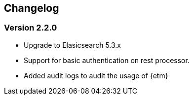 == Changelog

=== Version 2.2.0 
* Upgrade to Elasicsearch 5.3.x 
* Support for basic authentication on rest processor.
* Added audit logs to audit the usage of {etm}
